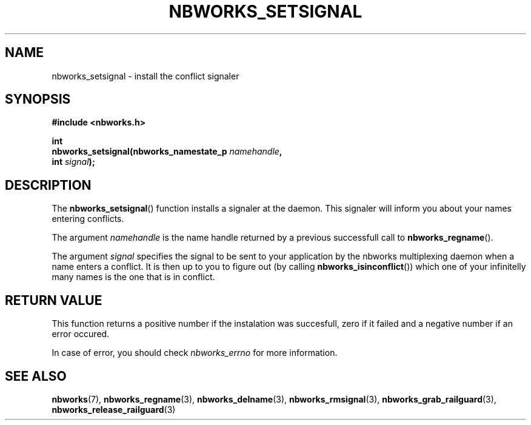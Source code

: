.TH NBWORKS_SETSIGNAL 3  2013-05-01 "" "Nbworks Manual"
.SH NAME
nbworks_setsignal \- install the conflict signaler
.SH SYNOPSIS
.nf
.B #include <nbworks.h>
.sp
.BI "int"
.br
.BI "  nbworks_setsignal(nbworks_namestate_p " namehandle ","
.br
.BI "                    int " signal ");"
.fi
.SH DESCRIPTION
The \fBnbworks_setsignal\fP() function installs a signaler at the
daemon. This signaler will inform you about your names entering
conflicts.
.PP
The argument \fInamehandle\fP is the name handle returned by a
previous successfull call to \fBnbworks_regname\fP().
.PP
The argument \fIsignal\fP specifies the signal to be sent to your
application by the nbworks multiplexing daemon when a name enters a
conflict. It is then up to you to figure out (by calling
\fBnbworks_isinconflict\fP()) which one of your infinitelly many names
is the one that is in conflict.
.SH "RETURN VALUE"
This function returns a positive number if the instalation was
succesfull, zero if it failed and a negative number if an error
occured.
.PP
In case of error, you should check \fInbworks_errno\fP for more
information.
.SH "SEE ALSO"
.BR nbworks (7),
.BR nbworks_regname (3),
.BR nbworks_delname (3),
.BR nbworks_rmsignal (3),
.BR nbworks_grab_railguard (3),
.BR nbworks_release_railguard (3)

